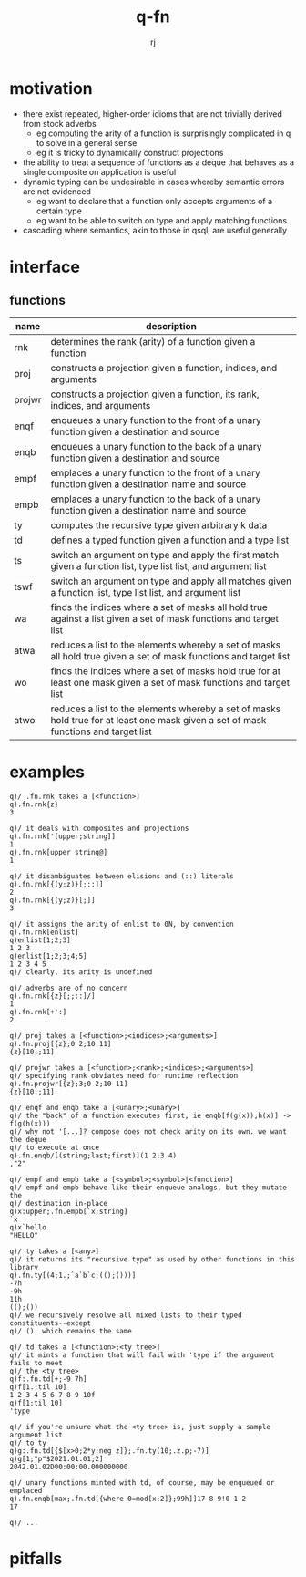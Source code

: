 #+title:q-fn
#+author:rj

* motivation
- there exist repeated, higher-order idioms that are not trivially derived from
  stock adverbs
  - eg computing the arity of a function is surprisingly complicated in q to solve in
    a general sense
  - eg it is tricky to dynamically construct projections
- the ability to treat a sequence of functions as a deque that behaves
  as a single composite on application is useful
- dynamic typing can be undesirable in cases whereby semantic errors are not
  evidenced 
  - eg want to declare that a function only accepts arguments of a certain type
  - eg want to be able to switch on type and apply matching functions
- cascading where semantics, akin to those in qsql, are useful generally
* interface
** functions
| name   | description                                                                                                                         |
|--------+-------------------------------------------------------------------------------------------------------------------------------------|
| rnk    | determines the rank (arity) of a function given a function                                                                          |
| proj   | constructs a projection given a function, indices, and arguments                                                                    |
| projwr | constructs a projection given a function, its rank, indices, and arguments                                                          |
| enqf   | enqueues a unary function to the front of a unary function given a destination and source                                           |
| enqb   | enqueues a unary function to the back of a unary function given a destination and source                                            |
| empf   | emplaces a unary function to the front of a unary function given a destination name and source                                      |
| empb   | emplaces a unary function to the back of a unary function given a destination name and source                                       |
| ty     | computes the recursive type given arbitrary k data                                                                                  |
| td     | defines a typed function given a function and a type list                                                                           |
| ts     | switch an argument on type and apply the first match given a function list, type list list, and argument list                       |
| tswf   | switch an argument on type and apply all matches given a function list, type list list, and argument list                           |
| wa     | finds the indices where a set of masks all hold true against a list given a set of mask functions and target list                   |
| atwa   | reduces a list to the elements whereby a set of masks all hold true given a set of mask functions and target list                   |
| wo     | finds the indices where a set of masks hold true for at least one mask given a set of mask functions and target list                |
| atwo   | reduces a list to the elements whereby a set of masks hold true for at least one mask given a set of mask functions and target list |
* examples
#+begin_example
q)/ .fn.rnk takes a [<function>]
q).fn.rnk{z}
3

q)/ it deals with composites and projections
q).fn.rnk['[upper;string]]
1
q).fn.rnk[upper string@]
1

q)/ it disambiguates between elisions and (::) literals
q).fn.rnk[{(y;z)}[;::]]
2
q).fn.rnk[{(y;z)}[;]]
3

q)/ it assigns the arity of enlist to 0N, by convention
q).fn.rnk[enlist]
q)enlist[1;2;3]
1 2 3
q)enlist[1;2;3;4;5]
1 2 3 4 5
q)/ clearly, its arity is undefined

q)/ adverbs are of no concern
q).fn.rnk[{z}[;;::]/]
1
q).fn.rnk[+':]
2
#+end_example
#+begin_example
q)/ proj takes a [<function>;<indices>;<arguments>]
q).fn.proj[{z};0 2;10 11]
{z}[10;;11]

q)/ projwr takes a [<function>;<rank>;<indices>;<arguments>]
q)/ specifying rank obviates need for runtime reflection
q).fn.projwr[{z};3;0 2;10 11]
{z}[10;;11]

q)/ enqf and enqb take a [<unary>;<unary>]
q)/ the "back" of a function executes first, ie enqb[f(g(x));h(x)] -> f(g(h(x)))
q)/ why not '[...]? compose does not check arity on its own. we want the deque
q)/ to execute at once
q).fn.enqb/[(string;last;first)](1 2;3 4)
,"2"

q)/ empf and empb take a [<symbol>;<symbol>|<function>]
q)/ empf and empb behave like their enqueue analogs, but they mutate the
q)/ destination in-place
q)x:upper;.fn.empb[`x;string]
`x
q)x`hello
"HELLO"
#+end_example
#+begin_example
q)/ ty takes a [<any>]
q)/ it returns its "recursive type" as used by other functions in this library
q).fn.ty[(4;1.;`a`b`c;(();()))]
-7h
-9h
11h
(();())
q)/ we recursively resolve all mixed lists to their typed constituents--except
q)/ (), which remains the same

q)/ td takes a [<function>;<ty tree>]
q)/ it mints a function that will fail with 'type if the argument fails to meet
q)/ the <ty tree>
q)f:.fn.td[+;-9 7h]
q)f[1.;til 10]
1 2 3 4 5 6 7 8 9 10f
q)f[1;til 10]
'type

q)/ if you're unsure what the <ty tree> is, just supply a sample argument list
q)/ to ty
q)g:.fn.td[{$[x>0;2*y;neg z]};.fn.ty(10;.z.p;-7)]
q)g[1;"p"$2021.01.01;2]
2042.01.02D00:00:00.000000000

q)/ unary functions minted with td, of course, may be enqueued or emplaced
q).fn.enqb[max;.fn.td[{where 0=mod[x;2]};99h]]17 8 9!0 1 2
17

q)/ ...
#+end_example
* pitfalls
